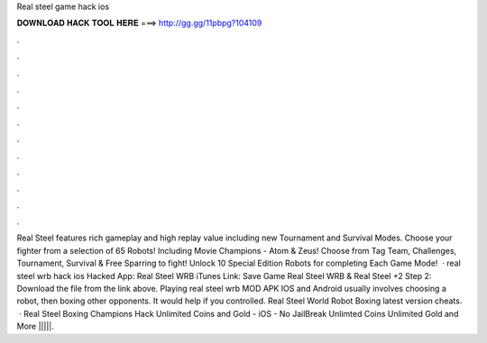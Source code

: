 Real steel game hack ios

𝐃𝐎𝐖𝐍𝐋𝐎𝐀𝐃 𝐇𝐀𝐂𝐊 𝐓𝐎𝐎𝐋 𝐇𝐄𝐑𝐄 ===> http://gg.gg/11pbpg?104109

.

.

.

.

.

.

.

.

.

.

.

.

Real Steel features rich gameplay and high replay value including new Tournament and Survival Modes. Choose your fighter from a selection of 65 Robots! Including Movie Champions - Atom & Zeus! Choose from Tag Team, Challenges, Tournament, Survival & Free Sparring to fight! Unlock 10 Special Edition Robots for completing Each Game Mode!  · real steel wrb hack ios Hacked App: Real Steel WRB iTunes Link: Save Game Real Steel WRB & Real Steel +2 Step 2: Download the file from the link above. Playing real steel wrb MOD APK IOS and Android usually involves choosing a robot, then boxing other opponents. It would help if you controlled. Real Steel World Robot Boxing latest version cheats.  · Real Steel Boxing Champions Hack Unlimited Coins and Gold - iOS - No JailBreak Unlimted Coins Unlimited Gold and More |||||.